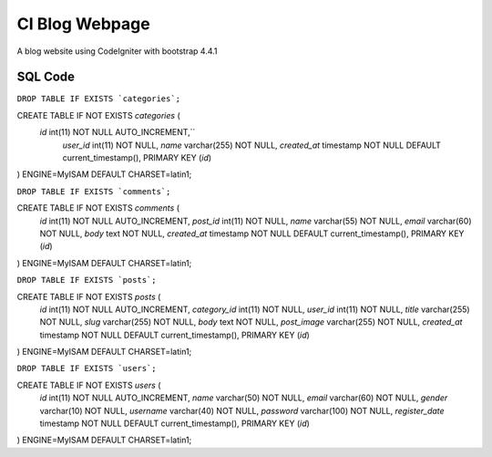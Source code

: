 #############
CI Blog Webpage
#############


A blog website using CodeIgniter with bootstrap 4.4.1

*************
SQL Code
*************

``DROP TABLE IF EXISTS `categories`;``

CREATE TABLE IF NOT EXISTS `categories` (
 `id` int(11) NOT NULL AUTO_INCREMENT,``
  `user_id` int(11) NOT NULL,
  `name` varchar(255) NOT NULL,
  `created_at` timestamp NOT NULL DEFAULT current_timestamp(),
  PRIMARY KEY (`id`)
) ENGINE=MyISAM DEFAULT CHARSET=latin1;

``DROP TABLE IF EXISTS `comments`;``

CREATE TABLE IF NOT EXISTS `comments` (
  `id` int(11) NOT NULL AUTO_INCREMENT,
  `post_id` int(11) NOT NULL,
  `name` varchar(55) NOT NULL,
  `email` varchar(60) NOT NULL,
  `body` text NOT NULL,
  `created_at` timestamp NOT NULL DEFAULT current_timestamp(),
  PRIMARY KEY (`id`)
) ENGINE=MyISAM DEFAULT CHARSET=latin1;

``DROP TABLE IF EXISTS `posts`;``

CREATE TABLE IF NOT EXISTS `posts` (
  `id` int(11) NOT NULL AUTO_INCREMENT,
  `category_id` int(11) NOT NULL,
  `user_id` int(11) NOT NULL,
  `title` varchar(255) NOT NULL,
  `slug` varchar(255) NOT NULL,
  `body` text NOT NULL,
  `post_image` varchar(255) NOT NULL,
  `created_at` timestamp NOT NULL DEFAULT current_timestamp(),
  PRIMARY KEY (`id`)
) ENGINE=MyISAM DEFAULT CHARSET=latin1;

``DROP TABLE IF EXISTS `users`;``

CREATE TABLE IF NOT EXISTS `users` (
  `id` int(11) NOT NULL AUTO_INCREMENT,
  `name` varchar(50) NOT NULL,
  `email` varchar(60) NOT NULL,
  `gender` varchar(10) NOT NULL,
  `username` varchar(40) NOT NULL,
  `password` varchar(100) NOT NULL,
  `register_date` timestamp NOT NULL DEFAULT current_timestamp(),
  PRIMARY KEY (`id`)
) ENGINE=MyISAM DEFAULT CHARSET=latin1;
